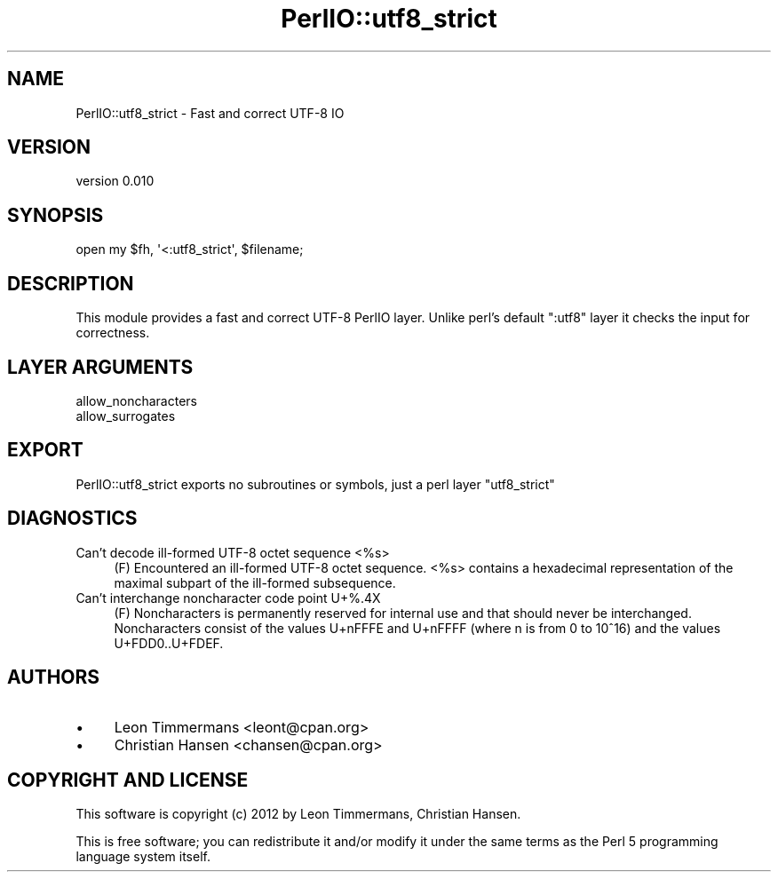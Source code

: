 .\" -*- mode: troff; coding: utf-8 -*-
.\" Automatically generated by Pod::Man 5.01 (Pod::Simple 3.43)
.\"
.\" Standard preamble:
.\" ========================================================================
.de Sp \" Vertical space (when we can't use .PP)
.if t .sp .5v
.if n .sp
..
.de Vb \" Begin verbatim text
.ft CW
.nf
.ne \\$1
..
.de Ve \" End verbatim text
.ft R
.fi
..
.\" \*(C` and \*(C' are quotes in nroff, nothing in troff, for use with C<>.
.ie n \{\
.    ds C` ""
.    ds C' ""
'br\}
.el\{\
.    ds C`
.    ds C'
'br\}
.\"
.\" Escape single quotes in literal strings from groff's Unicode transform.
.ie \n(.g .ds Aq \(aq
.el       .ds Aq '
.\"
.\" If the F register is >0, we'll generate index entries on stderr for
.\" titles (.TH), headers (.SH), subsections (.SS), items (.Ip), and index
.\" entries marked with X<> in POD.  Of course, you'll have to process the
.\" output yourself in some meaningful fashion.
.\"
.\" Avoid warning from groff about undefined register 'F'.
.de IX
..
.nr rF 0
.if \n(.g .if rF .nr rF 1
.if (\n(rF:(\n(.g==0)) \{\
.    if \nF \{\
.        de IX
.        tm Index:\\$1\t\\n%\t"\\$2"
..
.        if !\nF==2 \{\
.            nr % 0
.            nr F 2
.        \}
.    \}
.\}
.rr rF
.\" ========================================================================
.\"
.IX Title "PerlIO::utf8_strict 3pm"
.TH PerlIO::utf8_strict 3pm 2022-10-26 "perl v5.38.2" "User Contributed Perl Documentation"
.\" For nroff, turn off justification.  Always turn off hyphenation; it makes
.\" way too many mistakes in technical documents.
.if n .ad l
.nh
.SH NAME
PerlIO::utf8_strict \- Fast and correct UTF\-8 IO
.SH VERSION
.IX Header "VERSION"
version 0.010
.SH SYNOPSIS
.IX Header "SYNOPSIS"
.Vb 1
\& open my $fh, \*(Aq<:utf8_strict\*(Aq, $filename;
.Ve
.SH DESCRIPTION
.IX Header "DESCRIPTION"
This module provides a fast and correct UTF\-8 PerlIO layer. Unlike perl's default \f(CW\*(C`:utf8\*(C'\fR layer it checks the input for correctness.
.SH "LAYER ARGUMENTS"
.IX Header "LAYER ARGUMENTS"
.IP allow_noncharacters 4
.IX Item "allow_noncharacters"
.PD 0
.IP allow_surrogates 4
.IX Item "allow_surrogates"
.PD
.SH EXPORT
.IX Header "EXPORT"
PerlIO::utf8_strict exports no subroutines or symbols, just a perl layer \f(CW\*(C`utf8_strict\*(C'\fR
.SH DIAGNOSTICS
.IX Header "DIAGNOSTICS"
.IP "Can't decode ill-formed UTF\-8 octet sequence <%s>" 4
.IX Item "Can't decode ill-formed UTF-8 octet sequence <%s>"
(F) Encountered an ill-formed UTF\-8 octet sequence. <%s> contains a hexadecimal 
representation of the maximal subpart of the ill-formed subsequence.
.IP "Can't interchange noncharacter code point U+%.4X" 4
.IX Item "Can't interchange noncharacter code point U+%.4X"
(F) Noncharacters is permanently reserved for internal use and that should 
never be interchanged. Noncharacters consist of the values U+nFFFE and U+nFFFF 
(where n is from 0 to 10^16) and the values U+FDD0..U+FDEF.
.SH AUTHORS
.IX Header "AUTHORS"
.IP \(bu 4
Leon Timmermans <leont@cpan.org>
.IP \(bu 4
Christian Hansen <chansen@cpan.org>
.SH "COPYRIGHT AND LICENSE"
.IX Header "COPYRIGHT AND LICENSE"
This software is copyright (c) 2012 by Leon Timmermans, Christian Hansen.
.PP
This is free software; you can redistribute it and/or modify it under
the same terms as the Perl 5 programming language system itself.
